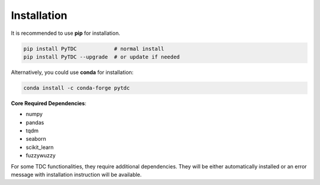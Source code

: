 Installation
============

It is recommended to use **pip** for installation.

.. code-block:: bash

   pip install PyTDC            # normal install
   pip install PyTDC --upgrade  # or update if needed

Alternatively, you could use **conda** for installation:

.. code-block:: bash

   conda install -c conda-forge pytdc


**Core Required Dependencies**\ :

* numpy
* pandas
* tqdm
* seaborn
* scikit_learn
* fuzzywuzzy

For some TDC functionalities, they require additional dependencies. They will be either automatically installed or an error message with installation instruction will be available.
